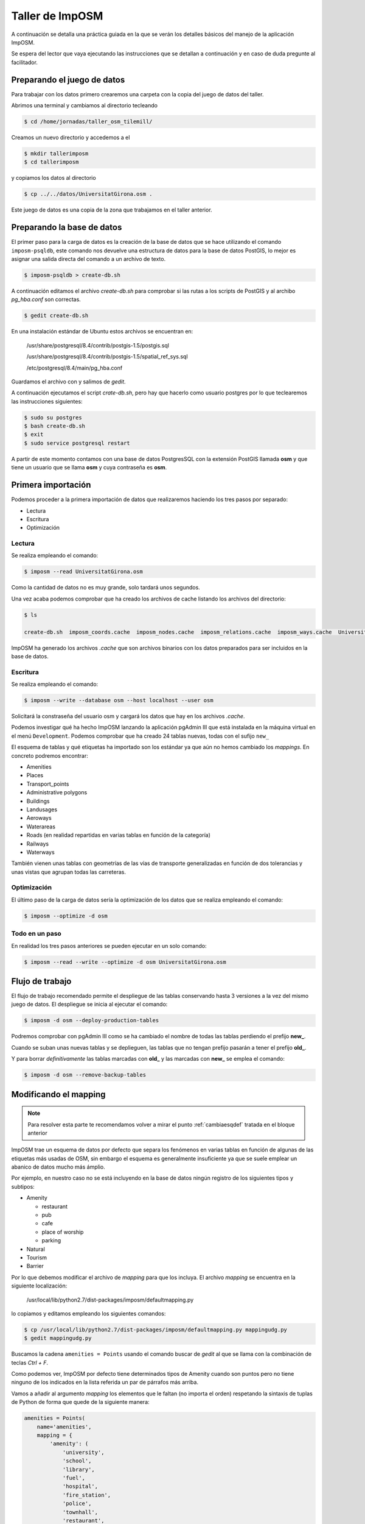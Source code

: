 .. _tallerimposm:

Taller de ImpOSM
======================

A continuación se detalla una práctica guiada en la que se verán los detalles básicos del manejo de la aplicación ImpOSM.

Se espera del lector que vaya ejecutando las instrucciones que se detallan a continuación y en caso de duda pregunte al facilitador.

Preparando el juego de datos
---------------------------------

Para trabajar con los datos primero crearemos una carpeta con la copia del juego de datos del taller.

Abrimos una terminal y cambiamos al directorio tecleando 

.. code-block:: bash
    
    $ cd /home/jornadas/taller_osm_tilemill/

Creamos un nuevo directorio y accedemos a el

.. code-block:: bash
    
    $ mkdir tallerimposm
    $ cd tallerimposm

y copiamos los datos al directorio

.. code-block:: bash
    
    $ cp ../../datos/UniversitatGirona.osm .

Este juego de datos es una copia de la zona que trabajamos en el taller anterior.

Preparando la base de datos
------------------------------------

El primer paso para la carga de datos es la creación de la base de datos que se hace utilizando el comando ``imposm-psqldb``, este comando nos devuelve una estructura de datos para la base de datos PostGIS, lo mejor es asignar una salida directa del comando a un archivo de texto.

.. code-block:: bash
    
    $ imposm-psqldb > create-db.sh

A continuación editamos el archivo *create-db.sh* para comprobar si las rutas a los scripts de PostGIS y al archibo *pg_hba.conf* son correctas.

.. code-block:: bash
    
    $ gedit create-db.sh

En una instalación estándar de Ubuntu estos archivos se encuentran en:

    /usr/share/postgresql/8.4/contrib/postgis-1.5/postgis.sql

    /usr/share/postgresql/8.4/contrib/postgis-1.5/spatial_ref_sys.sql

    /etc/postgresql/8.4/main/pg_hba.conf

Guardamos el archivo con  y salimos de `gedit`.

A continuación ejecutamos el script *crate-db.sh*, pero hay que hacerlo como usuario postgres por lo  que teclearemos las instrucciones siguientes:

.. code-block:: bash
    
    $ sudo su postgres
    $ bash create-db.sh
    $ exit
    $ sudo service postgresql restart

A partir de este momento contamos con una base de datos PostgresSQL con la extensión PostGIS llamada **osm** y que tiene un usuario que se llama **osm** y cuya contraseña es **osm**.

Primera importación
------------------------------------

Podemos proceder a la primera importación de datos que realizaremos haciendo los tres pasos por separado:

* Lectura
* Escritura
* Optimización

Lectura
`````````````````

Se realiza empleando el comando:

.. code-block:: bash
    
    $ imposm --read UniversitatGirona.osm

Como la cantidad de datos no es muy grande, solo tardará unos segundos.

Una vez acaba podemos comprobar que ha creado los archivos de cache listando los archivos del directorio:

.. code-block:: bash
    
    $ ls

    create-db.sh  imposm_coords.cache  imposm_nodes.cache  imposm_relations.cache  imposm_ways.cache  UniversitatGirona.osm

ImpOSM ha generado los archivos *.cache* que son archivos binarios con los datos preparados para ser incluidos en la base de datos.

Escritura
`````````````````

Se realiza empleando el comando:

.. code-block:: bash
    
    $ imposm --write --database osm --host localhost --user osm

Solicitará la constraseña del usuario osm y cargará los datos que hay en los archivos *.cache*.

Podemos investigar qué ha hecho ImpOSM lanzando la aplicación pgAdmin III que está instalada en la máquina virtual en el menú ``Development``. Podemos comprobar que ha creado 24 tablas nuevas, todas con el sufijo ``new_``

.. image:: /img/pgAdminImport.png
   :width: 600 px
   :alt: Tablas cargadas por ImpOSM
   :align: center

El esquema de tablas y qué etiquetas ha importado son los estándar ya que aún no hemos cambiado los `mappings`. En concreto podremos encontrar:

* Amenities
* Places
* Transport_points
* Administrative polygons
* Buildings
* Landusages
* Aeroways
* Waterareas
* Roads (en realidad repartidas en varias tablas en función de la categoría)
* Railways
* Waterways

También vienen unas tablas con geometrías de las vías de transporte generalizadas en función de dos tolerancias y unas vistas que agrupan todas las carreteras.

Optimización
`````````````````

El último paso de la carga de datos sería la optimización de los datos que se realiza empleando el comando:

.. code-block:: bash
    
    $ imposm --optimize -d osm

Todo en un paso
```````````````````

En realidad los tres pasos anteriores se pueden ejecutar en un solo comando:

.. code-block:: bash
    
    $ imposm --read --write --optimize -d osm UniversitatGirona.osm

Flujo de trabajo
-----------------------

El flujo de trabajo recomendado permite el despliegue de las tablas conservando hasta 3 versiones a la vez del mismo juego de datos. El despliegue se inicia al ejecutar el comando:

.. code-block:: bash
    
    $ imposm -d osm --deploy-production-tables

Podremos comprobar con pgAdmin III como se ha cambiado el nombre de todas las tablas perdiendo el prefijo **new\_**. 

Cuando se suban unas nuevas tablas y se deplieguen, las tablas que no tengan prefijo pasarán a tener el prefijo **old\_**.

Y para borrar *definitivamente* las tablas marcadas con **old\_** y las marcadas con **new\_** se emplea el comando:

.. code-block:: bash
    
    $ imposm -d osm --remove-backup-tables


Modificando el mapping
----------------------------------

.. note::

    Para resolver esta parte te recomendamos volver a mirar el punto :ref:`cambiaesqdef` tratada en el bloque anterior

ImpOSM trae un esquema de datos por defecto que separa los fenómenos en varias tablas en función de algunas de las etiquetas más usadas de OSM, sin embargo el esquema es generalmente insuficiente ya que se suele emplear un abanico de datos mucho más ámplio.

Por ejemplo, en nuestro caso no se está incluyendo en la base de datos ningún registro de los siguientes tipos y subtipos:

* Amenity

  * restaurant
  * pub
  * cafe
  * place of worship
  * parking

* Natural 
* Tourism
* Barrier

Por lo que debemos modificar el archivo de `mapping` para que los incluya. El archivo `mapping` se encuentra en la siguiente localización:

    /usr/local/lib/python2.7/dist-packages/imposm/defaultmapping.py

lo copiamos y editamos empleando los siguientes comandos:

.. code-block:: bash
    
    $ cp /usr/local/lib/python2.7/dist-packages/imposm/defaultmapping.py mappingudg.py
    $ gedit mappingudg.py

Buscamos la cadena ``amenities = Points`` usando el comando buscar de `gedit` al que se llama con la combinación de teclas `Ctrl + F`.

.. image:: /img/imposmnanoamenities.png
   :width: 600 px
   :alt: Tablas cargadas por ImpOSM
   :align: center

Como podemos ver, ImpOSM por defecto tiene determinados tipos de Amenity cuando son puntos pero no tiene ninguno de los indicados en la lista referida un par de párrafos más arriba.

Vamos a añadir al argumento `mapping` los elementos que le faltan (no importa el orden) respetando la sintaxis de tuplas de Python de forma que quede de la siguiente manera:

.. code-block:: python
    
    amenities = Points(
        name='amenities',
        mapping = {
            'amenity': (
                'university',
                'school',
                'library',
                'fuel',
                'hospital',
                'fire_station',
                'police',
                'townhall',
                'restaurant',
                'pub',
                'cafe',
                'place_of_worship',
                'parking',
            ),
    })

El caso de los árboles (*natural/tree*) es distinto ya que por defecto ImpOSM no incluye un `mapping` para la clave `Natural`, por lo que la crearemos desde cero, justo debajo del objeto `amenities` vamos a crear un nuevo objeto para poder importarlos.

Si observamos el juego de datos usando JOSM veremos que los árboles tiene además del par clave/valor que los define, algunos pares de claves/valor más, de todos ellos solo nos interesa el campo `type` pero en caso de existir ese campo lo crea por defecto ImpOSM por lo que no es necesario escribirlo explícitamente en la definición:

.. code-block:: python
    
    arboles = Points(
        name = 'arboles',
        mapping = {
            'natural': (
                'tree',
            ),
        },
    )

Guardamos el archivo con y salimos de `gedit`.

Ejecutamos el comando para escribir y optimizar los datos en la base de datos:

.. code-block:: bash
    
    $ imposm --read UniversitatGirona.osm --write --database osm --host localhost --user osm --optimize --overwrite-cache --deploy-production-tables -m mappingudg.py


En este caso es necesario volver a leer los datos y generar los archivos de cache, ya que hemos modificado la estructura de los datos. Con la opción `--overwrite-cache` se sobrescribirán directamente los archivos necesarios.

Ejercicio
--------------

Como ejercicio del taller se propone crear el `mapping` para las claves de OSM *Tourism* y *Barrier*, escribir los datos en la base de datos y desplegar las tablas.

.. note:: En el directorio **datos** puedes encontrar el archivo ``mappinngudg.py`` que ya tiene las modificaciones necesarias, en el caso qse que no te de tiempo a realizarlas en el taller puedes usar el siguiente comando:

    .. code-block:: bash
        
        $ imposm --read UniversitatGirona.osm --write --database osm --host localhost --user osm --optimize --overwrite-cache --deploy-production-tables -m datos/mappingudg.py



